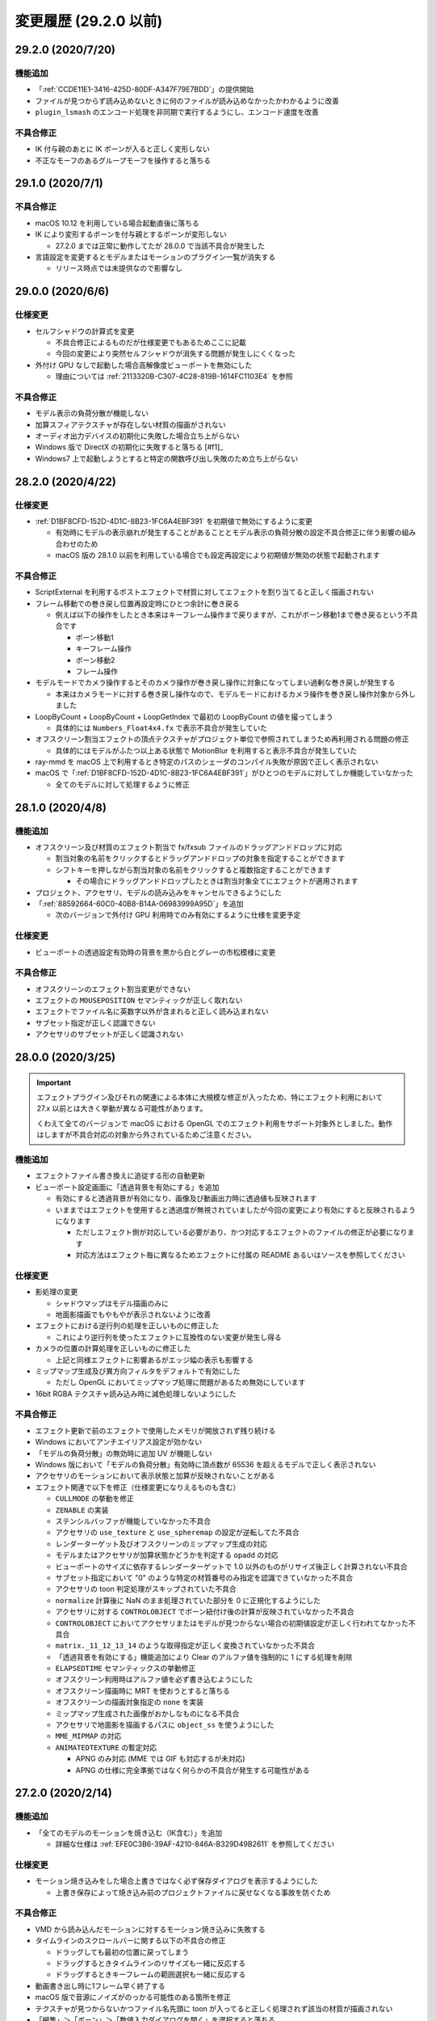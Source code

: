 =======================================================
変更履歴 (29.2.0 以前)
=======================================================

29.2.0 (2020/7/20)
******************************************

機能追加
==========================================

* 「:ref:`CCDE11E1-3416-425D-80DF-A347F79E7BDD`」の提供開始
* ファイルが見つからず読み込めないときに何のファイルが読み込めなかったかわかるように改善
* ``plugin_lsmash`` のエンコード処理を非同期で実行するようにし、エンコード速度を改善

不具合修正
==========================================

* IK 付与親のあとに IK ボーンが入ると正しく変形しない
* 不正なモーフのあるグループモーフを操作すると落ちる

29.1.0 (2020/7/1)
******************************************

不具合修正
==========================================

* macOS 10.12 を利用している場合起動直後に落ちる
* IK により変形するボーンを付与親とするボーンが変形しない

  * 27.2.0 までは正常に動作してたが 28.0.0 で当該不具合が発生した

* 言語設定を変更するとモデルまたはモーションのプラグイン一覧が消失する

  * リリース時点では未提供なので影響なし

29.0.0 (2020/6/6)
******************************************

仕様変更
==========================================

* セルフシャドウの計算式を変更

  * 不具合修正によるものだが仕様変更でもあるためここに記載
  * 今回の変更により突然セルフシャドウが消失する問題が発生しにくくなった

* 外付け GPU なしで起動した場合高解像度ビューポートを無効にした

  * 理由については :ref:`2113320B-C307-4C28-819B-1614FC1103E4` を参照

不具合修正
==========================================

* モデル表示の負荷分散が機能しない
* 加算スフィアテクスチャが存在しない材質の描画がされない
* オーディオ出力デバイスの初期化に失敗した場合立ち上がらない
* Windows 版で DirectX の初期化に失敗すると落ちる [#f1]_
* Windows7 上で起動しようとすると特定の関数呼び出し失敗のため立ち上がらない

28.2.0 (2020/4/22)
******************************************

仕様変更
==========================================

* :ref:`D1BF8CFD-152D-4D1C-8B23-1FC6A4EBF391` を初期値で無効にするように変更

  * 有効時にモデルの表示崩れが発生することがあることとモデル表示の負荷分散の設定不具合修正に伴う影響の組み合わせのため
  * macOS 版の 28.1.0 以前を利用している場合でも設定再設定により初期値が無効の状態で起動されます

不具合修正
==========================================

* ScriptExternal を利用するポストエフェクトで材質に対してエフェクトを割り当てると正しく描画されない
* フレーム移動での巻き戻し位置再設定時にひとつ余計に巻き戻る

  * 例えば以下の操作をしたとき本来はキーフレーム操作まで戻りますが、これがボーン移動1まで巻き戻るという不具合です

    * ボーン移動1
    * キーフレーム操作
    * ボーン移動2
    * フレーム操作

* モデルモードでカメラ操作するとそのカメラ操作が巻き戻し操作に対象になってしまい過剰な巻き戻しが発生する

  * 本来はカメラモードに対する巻き戻し操作なので、モデルモードにおけるカメラ操作を巻き戻し操作対象から外しました

* LoopByCount + LoopByCount + LoopGetIndex で最初の LoopByCount の値を撮ってしまう

  * 具体的には ``Numbers_Float4x4.fx`` で表示不具合が発生していた

* オフスクリーン割当エフェクトの頂点テクスチャがプロジェクト単位で参照されてしまうため再利用される問題の修正

  * 具体的にはモデルがふたつ以上ある状態で MotionBlur を利用すると表示不具合が発生していた

* ray-mmd を macOS 上で利用するとき特定のパスのシェーダのコンパイル失敗が原因で正しく表示されない
* macOS で「:ref:`D1BF8CFD-152D-4D1C-8B23-1FC6A4EBF391`」がひとつのモデルに対してしか機能していなかった

  * 全てのモデルに対して処理するように修正

28.1.0 (2020/4/8)
******************************************

機能追加
==========================================

* オフスクリーン及び材質のエフェクト割当で fx/fxsub ファイルのドラッグアンドドロップに対応

  * 割当対象の名前をクリックするとドラッグアンドドロップの対象を指定することができます
  * シフトキーを押しながら割当対象の名前をクリックすると複数指定することができます

    * その場合にドラッグアンドドロップしたときは割当対象全てにエフェクトが適用されます

* プロジェクト、アクセサリ、モデルの読み込みをキャンセルできるようにした
* 「:ref:`88592664-60C0-40B8-B14A-06983999A95D`」を追加

  * 次のバージョンで外付け GPU 利用時でのみ有効にするように仕様を変更予定

仕様変更
==========================================

* ビューポートの透過設定有効時の背景を黒から白とグレーの市松模様に変更

不具合修正
==========================================

* オフスクリーンのエフェクト割当変更ができない
* エフェクトの ``MOUSEPOSITION`` セマンティックが正しく取れない
* エフェクトでファイル名に英数字以外が含まれると正しく読み込まれない
* サブセット指定が正しく認識できない
* アクセサリのサブセットが正しく認識されない

28.0.0 (2020/3/25)
******************************************

.. important::
   エフェクトプラグイン及びそれの関連による本体に大規模な修正が入ったため、特にエフェクト利用において 27.x 以前とは大きく挙動が異なる可能性があります。

   くわえて全てのバージョンで macOS における OpenGL でのエフェクト利用をサポート対象外としました。動作はしますが不具合対応の対象から外されているためご注意ください。

機能追加
==========================================

* エフェクトファイル書き換えに追従する形の自動更新
* ビューポート設定画面に「透過背景を有効にする」を追加

  * 有効にすると透過背景が有効になり、画像及び動画出力時に透過値も反映されます
  * いままではエフェクトを使用すると透過度が無視されていましたが今回の変更により有効にすると反映されるようになります

    * ただしエフェクト側が対応している必要があり、かつ対応するエフェクトのファイルの修正が必要になります
    * 対応方法はエフェクト毎に異なるためエフェクトに付属の README あるいはソースを参照してください

仕様変更
==========================================

* 影処理の変更

  * シャドウマップはモデル描画のみに
  * 地面影描画でもやもやが表示されないように改善

* エフェクトにおける逆行列の処理を正しいものに修正した

  * これにより逆行列を使ったエフェクトに互換性のない変更が発生し得る

* カメラの位置の計算処理を正しいものに修正した

  * 上記と同様エフェクトに影響あるがエッジ幅の表示も影響する

* ミップマップ生成及び異方向フィルタをデフォルトで有効にした

  * ただし OpenGL においてミップマップ処理に問題があるため無効にしています

* 16bit RGBA テクスチャ読み込み時に減色処理しないようにした

不具合修正
==========================================

* エフェクト更新で前のエフェクトで使用したメモリが開放されず残り続ける
* Windows においてアンチエイリアス設定が効かない
* 「モデルの負荷分散」の無効時に追加 UV が機能しない
* Windows 版において「モデルの負荷分散」有効時に頂点数が 65536 を超えるモデルで正しく表示されない
* アクセサリのモーションにおいて表示状態と加算が反映されないことがある
* エフェクト関連で以下を修正（仕様変更になりえるものも含む）

  * ``CULLMODE`` の挙動を修正
  * ``ZENABLE`` の実装
  * ステンシルバッファが機能していなかった不具合
  * アクセサリの ``use_texture`` と ``use_spheremap`` の設定が逆転してた不具合
  * レンダーターゲット及びオフスクリーンのミップマップ生成の対応
  * モデルまたはアクセサリが加算状態かどうかを判定する ``opadd`` の対応
  * ビューポートのサイズに依存するレンダーターゲットで 1.0 以外のものがリサイズ後正しく計算されない不具合
  * サブセット指定において "0" のような特定の材質番号のみ指定を認識できていなかった不具合
  * アクセサリの toon 判定処理がスキップされていた不具合
  * ``normalize`` 計算後に NaN のまま処理されていた部分を 0 に正規化するようにした
  * アクセサリに対する ``CONTROLOBJECT`` でボーン紐付け後の計算が反映されていなかった不具合
  * ``CONTROLOBJECT`` においてアクセサリまたはモデルが見つからない場合の初期値設定が正しく行われてなかった不具合
  * ``matrix._11_12_13_14`` のような取得指定が正しく変換されていなかった不具合
  * 「透過背景を有効にする」機能追加により Clear のアルファ値を強制的に 1 にする処理を削除
  * ``ELAPSEDTIME`` セマンティックスの挙動修正
  * オフスクリーン利用時はアルファ値を必ず書き込むようにした
  * オフスクリーン描画時に MRT を使おうとすると落ちる
  * オフスクリーンの描画対象指定の ``none`` を実装
  * ミップマップ生成された画像がおかしなものになる不具合
  * アクセサリで地面影を描画するパスに ``object_ss`` を使うようにした
  * ``MME_MIPMAP`` の対応
  * ``ANIMATEDTEXTURE`` の暫定対応

    * APNG のみ対応 (MME では GIF も対応するが未対応)
    * APNG の仕様に完全準拠ではなく何らかの不具合が発生する可能性がある

27.2.0 (2020/2/14)
******************************************

機能追加
==========================================

* 「全てのモデルのモーションを焼き込む（IK含む）」を追加

  * 詳細な仕様は  :ref:`EFE0C3B6-39AF-4210-846A-B329D49B2611` を参照してください

仕様変更
==========================================

* モーション焼き込みをした場合上書きではなく必ず保存ダイアログを表示するようにした

  * 上書き保存によって焼き込み前のプロジェクトファイルに戻せなくなる事故を防ぐため

不具合修正
==========================================

* VMD から読み込んだモーションに対するモーション焼き込みに失敗する
* タイムラインのスクロールバーに関する以下の不具合の修正

  * ドラッグしても最初の位置に戻ってしまう
  * ドラッグするときタイムラインのリサイズも一緒に反応する
  * ドラッグするときキーフレームの範囲選択も一緒に反応する

* 動画書き出し時に1フレーム早く終了する
* macOS 版で音源にノイズがのっかる可能性のある箇所を修正
* テクスチャが見つからないかつファイル名先頭に toon が入ってると正しく処理されず該当の材質が描画されない
* 「編集」＞「ボーン」＞「数値入力ダイアログを開く」を選択すると落ちる

27.1.0 (2020/2/2)
******************************************

機能追加
==========================================

* 左側にリストカラムがあるウィンドウで上下キーで移動できるようにした

  * エフェクト画面とモデル編集画面が対象

* アクセサリの親設定ダイアログを追加

  * 「表示」のとなりにボタンを追加、そこからアクセサリの親設定が可能になった
  * 正確には 24.0 からの再実装し忘れ

不具合修正
==========================================

* キーフレーム登録または削除したモデルを削除するとクラッシュすることがある
* 設定などの別ウィンドウを表示させてフォーカスが外れた状態で左右キーを押すとシークしてしまう
* タイムラインのリサイズしたあとでもリサイズが機能したままになる
* 動画出力時「OS 付属のエンコーダを有効にする」をチェックした状態だと「ビューポートアスペクト比を維持する」が機能しない

  * この結果出力された動画が間延びして出力される問題があった

* タイムラインにおけるモデルに対する「列選択」が機能しない

27.0.0 (2020/1/29)
******************************************

機能追加
==========================================

* 物理演算のモーション焼き込み機能の追加

  * 詳細な仕様は  :ref:`F3B3AAC8-0D8C-4409-8439-8764F37F2962` を参照してください

* ウィンドウへのプロジェクトファイルのドロップを許可

  * nmm または pmm ファイルが対象です
  * メニューから読み込む場合と異なり、読み込み確認画面が出ないためドロップする前にプロジェクトを保存してください

* ウィンドウのタイトルに現在のプロジェクトのファイル名を表示するようにした

仕様変更
==========================================

* 巻き戻し処理をプロジェクト単位とモデル単位で分割

  * モデル削除後に意図せず巻き戻し処理ができてしまう結果落ちる問題の対策のため
  * アクセサリはカメラモードでしか操作できないためプロジェクト単位に編入されています

不具合修正
==========================================

* IK 有効無効の状態がフレームと正しく同期されない
* 物理演算有効時の剛体の位置及び回転の数値表示が実際の値と異なる
* モデルまたはアクセサリのパラメータ入力で値を変えずにモデルまたはアクセサリを削除をした後落ちる場合がある
* Windows 版で音源を読み込ませても音が一切鳴らない

  * 関連で音源を再生するデバイスの変更後に音が鳴らない問題も対応

    * イヤフォンジャックから外れた場合は不意の音漏れ防止のため手動で再開する必要があります

26.4.0 (2020/1/15)
******************************************

機能追加
==========================================

* タイムラインのリサイズ実装

  * タイムラインとビューポート画面の間をドラッグするとタイムラインを拡大あるいは縮小することができます

    * カーソルを当てるとスライダー部分が緑色で表示され、ドラッグすると黄色に変化します
    * デフォルトのレイアウトに戻しやすくするためデフォルトレイアウトに近い距離に移動した場合自動的にスナップする仕様になっています

      * スナップをオフにすることはできません

  * 既知の問題として拡大縮小を何回も繰り返すとビューポートが徐々に小さくなる問題があります

    * その場合は「ビューポート設定ダイアログ」から一度解像度の値を変更してもとに戻してください
    * ウィンドウを拡大縮小しても効果はないため上記手段で対処をお願いします

* 補完曲線パネルのマーカーから直接補完曲線を操作できるようにした

  * またカラーリングを変更し、升目を表示するようにした

仕様変更
==========================================

* モデルまたはアクセサリの材質の反射強度が 0 以下のとき反射色を無視するようにした

  * 従来の挙動は 0 以下のとき反射強度を 1 に丸めてから処理してた
  * 上記の挙動だと「反射自体」を無効化できないため今回の措置を実施

不具合修正
==========================================

* AutoLuminous 入れてアンチエイリアス有効で画像または動画を出力すると落ちる
* クラッシュリカバリ時に存在しないモデルまたはアクセサリの操作処理で落ちる
* IK リンクに付与ボーンが含まれるモデルの読み込みで落ちる
* モデル削除直後にメニューからエッジダイアログを開くと落ちる

  * 本来モデル削除直後に改めてモデルを選択しないままメニューからエッジダイアログを開ける事自体が意図しない挙動なので無効化

* カメラの補完曲線のパラメータを操作しても固定値に戻ってしまう
* Windows 版でマウスホイールによるビューポートのカメラズームが効かないことがある
* plugin_avfoundation/plugin_gif で動画出力すると意図しない色で出力される

26.3.0 (2019/12/30)
******************************************

機能追加
==========================================

* クラッシュレポートの送信可否設定をグローバル設定に追加

不具合修正
==========================================

* 接続剛体のないジョイントを含むモデルを読み込むと落ちる
* 配列添字未指定の初期化が含まれるエフェクトを読み込むと落ちる
* クラッシュリカバリ時に存在しないモデルまたはアクセサリの削除処理で落ちる

26.2.0 (2019/12/28)
******************************************

仕様変更
==========================================

* macOS 版で特定のフォルダから実行させた場合 Application フォルダに移動させるよ強制するメッセージを表示して終了するように

  * macOS 10.12 における起動問題の対策のため
  * 通常利用では表示されないのでもし Applications フォルダに移動させたにも関わらず表示される場合は連絡お願いします

26.1.2 (2019/12/23)
******************************************

不具合修正
==========================================

* macOS 版にも Windows 版と同じ原因で起動できない問題があった

26.1.1 (2019/12/22)
******************************************

不具合修正
==========================================

* Windows 版のみ特定条件下において起動できない

26.1.0 (2019/12/21)
******************************************

仕様変更
==========================================

* 動画出力設定画面でプラグイン経由で出力する際プラグインが設定されてない場合は出力ボタンを無効化するようにした

不具合修正
==========================================

* アクセサリまたはモデルを削除したあとにプロジェクト保存しようとすると失敗する
* 付与親ボーンがない移動付与ボーンが存在するモデルを読み込むと落ちる
* macOS 版で起動のたびに起動自体は正常にできてるにもかかわらず強制終了が表示される

26.0.1 (2019/12/14)
******************************************

不具合修正
==========================================

* macOS 版でクラッシュ発生時アプリケーションを終了することができず手動で強制終了させる必要がある

26.0.0 (2019/12/10)
******************************************

機能追加
==========================================

* キーフレームの時間軸の拡大縮小機能の実装
* 動画及び画像出力画面での「ビューポートのアスペクト比を維持」の導入

  * 従来はアスペクト比が出力解像度に依存しておりビューポートの結果とは異なるものになっていました

    * 結果として例えば 1024x768 で縦に間延びしたような出力結果となります

  * 当該機能によりビューポートのアスペクト比を維持したまま出力できるようになります

    * ビューポートのサイズを縦長にすることによりスマートフォンで使われる縦長動画を正しく出力できるようになります

  * チェックボックスを外すことにより 25.x 以前の出力と同じようにすることができます

* ボーン単位の物理演算の有効無効の切り替え

  * ボーンのキーフレームのマーカーに「X」印が追加され、物理演算が有効の場合は「X」に、無効の場合は「O」になります

    * 剛体が紐付いているボーンのみ有効です
    * 剛体が紐付いていない場合は常に「O」がつきます

  * 「ボーン」パネルに「物理」のチェックボックスを追加され、これにチェックを外した状態で「登録」することで無効化できます
  * 物理演算の有効から無効までの間は位置飛びを防ぐために線形補間で処理されます

    * 無効前の直前の有効のキーフレームがきた時点で物理演算の無効化処理されます

      * IK 処理も復活するため無効前の直前の有効のキーフレームで IK も同時に無効化したほうがよいでしょう

    * つまり実際に物理演算を無効化するタイミングから数フレーム前に物理演算有効のキーフレームを登録する必要があります

  * 無効化したボーンに紐づく剛体は「ボーン追従」と同じ扱いになります
  * 物理演算の有効無効の切り替えの情報はプロジェクト及び NMD に保存されます

     * VMD には保存されません

  * 有効から無効の間の特殊な挙動が絡む関係で直感的ではなく扱いが難しいため実際に操作して試すことを推奨します

仕様変更
==========================================

* 再生同期の方法の変更（高精度タイマー同期の導入）

  * 従来は音源の再生位置のみを頼りに同期をしていた
  * 従来の方法では音源再生の遅延により高 FPS においてカクつく問題があったため高精度タイマー同期を導入

    * 基本は高精度タイマーをベースにするが音源の再生位置とのズレが大きくなった場合は音源の再生位置を利用する

* 最大フレーム（時間単位。フレーム数ではない）を 2147483647 に制限

  * 通常利用ではまずありえないがフレームのオーバーフローを防ぐため最大値を明確に設定
  * 実時間的には約 2.3 年ほど

不具合修正
==========================================

* モデルのエッジが表示されない
* ビューポート設定後にビューポート画面のサイズが正しく設定されない
* カメラの角度設定が正しく反映されない
* plugin_lsmash 利用時に再度動画出力しようとすると落ちる

25.1.1 (2019/11/11)
******************************************

不具合修正
==========================================

* macOS 版において途中から操作を受け付けなくなってアプリが暴走することがある

25.1.0 (2019/11/7)
******************************************

機能追加
==========================================

* 任意のフレーム位置での画像出力を追加

仕様変更
==========================================

* 描画負荷軽減のため UI 描画におけるアンチエイリアスを無効にした
* 再生中は一時停止などを除いて機能を無効化するようにした

  * 再生中に発生する操作による予期しない動作を防ぐための措置
  * 単純に実装漏れによるもので再生中の操作は許可していなかった

不具合修正
==========================================

* AVI 出力した動画が再生できない
* オフスクリーンエフェクト割当が一番上にあるもの以外機能しない
* アクセサリまたはモデルのファイル名指定での CONTROLOBJECT が機能しない
* 画像出力すると常に 0 フレーム目が出力される
* macOS 版においてメニューのコピーのショートカット割当がされていない
* メニューあるいはショートカット経由でのペーストができない

25.0.0 (2019/10/22)
******************************************

機能追加
==========================================

* 材質単位でエフェクトを割り当てられるように拡張
* 画面左上に CPU使用率/メモリ利用量 を表示するようにした

  * プロジェクトメニューから表示の切り替えができます

* カメラ距離を画面上から編集できるようにした
* 設定に「モデル表示の負荷分散を有効にする」を追加

  * モデル表示が崩れる場合がある場合は無効にしてください

* タイムラインをドラッグするとキーフレームを選択できる機能を再実装

  * 24.0.0 で利用不可の状態だった

* タイムラインからキーフレームをドラッグすると移動する機能を追加

仕様変更
==========================================

* 画像及び動画書き出しの手順を変更

  * 設定ダイアログを表示して設定後ファイルダイアログを表示するようにした

* トラックパッド有無による判別を即時検知からプロジェクト作成時に変更

  * macOS Catalina 上で利用するとセキュリティ上の理由でキーボードの入力監視ダイアログが表示される問題の対策

* カメラ操作時にホイール操作と同時に SHIFT/CTRL を認識するようにした

  * SHIFT 押しながらホイール操作するとズームイン及びズームアウト早くなる（１０倍）
  * CTRL 押しながらホイール操作するとズームイン及びズームアウトが遅くなる（１０分の１倍）

不具合修正
==========================================

* オフスクリーンエフェクト利用時にエフェクト破棄で落ちることがある
* モデルのエッジ幅調整ダイアログ表示中にカメラモードに切り替えると落ちる
* プロジェクト読み込み直後のモーフ設定が反映されない
* シャドウマップが両面描画される
* PMD のトゥーンテクスチャ名の変換処理に問題があり不正な設定がされる
* アクセサリが選択されていないときアクセサリパネルを操作すると落ちる
* アクセサリの法線処理が Z 軸に対して逆に処理されていた
* アクセサリのテクスチャに Windows のパスセパレータである \\ が含まれると読み込めない
* 動画出力時に最初のフレームが欠けて出力される

  * 「OS 付属のエンコーダを有効にする」をチェックしない場合に発生する方のため 「よくある質問と回答」にあるものとは別

* フレーム位置指定でマイナス符号を入れるとフレーム位置がマイナスの状態で操作できてしまう
* エフェクト関連の不具合修正（大部分は仕様変更が絡む）

  * アクセサリまたはモデルの行列を取得しようとするとすべてゼロの行列を返す
  * 固定サイズのテクスチャでサブピクセル計算が考慮されずに処理されていた
  * CONTROLOBJECT セマンティクスで日本語が含まれたパラメータ名が取得できない
  * pow 関数で NaN を返すときの互換性問題のため NaN を返した場合 0 を設定するようにした
  * state block で TRUE があった場合正しく認識されない
  * technique において object_ss が存在しないとき object を処理するようにした
  * sampler_state 内に register があるテクスチャが処理されない
  * vector 型 (float2 -> int2) の変換の対応
  * 互換性のためグローバル変数が再定義が発生した場合エラーではなく最初の変数の定義を利用するようにした
  * half[234] 型があるとエラーになる

    * VRM 変換で付属するシェーダが当該不具合によりモデルがボーン表示のみになる問題を引き起こしてた

  * 光源の位置の処理を MMD とあわせた（ノーマライズ処理をやめた）

24.5.2 (2019/8/11)
******************************************

不具合修正
==========================================

* PMD モデル読み込み時ボーン変形がおかしくなる
* プロジェクトが読み込めない場合メモリリークを起こす

24.5.1 (2019/8/3)
******************************************

不具合修正
==========================================

* macOS 版で音源を読み込ませてない状態で再生すると物理演算が機能しなくなることがある

24.5.0 (2019/8/1)
******************************************

仕様変更
==========================================

* 頂点情報はあるが面情報がないモデルを読まないようにした
* ファイルをウィンドウにドロップしたときの挙動を変更

  * モデルが選択されている場合はファイルの拡張子をみて以下の通りに処理

    * pmd/pmx の場合はモデルとして読み込む
    * x の場合はアクセサリとして読み込む
    * nmd/vmd の場合は **モデル** モーションとして読み込む

  * モデルが選択されていない場合はファイルの拡張子をみて以下の通りに処理

    * pmd/pmx の場合はモデルとして読み込む
    * x の場合はアクセサリとして読み込む
    * nmd/vmd の場合は **カメラ** モーションとして読み込む

  * 変更前はファイルの拡張子にかかわらず全てモデル読み込みになっていた

不具合修正
==========================================

* オフスクリーンエフェクトの Main のエフェクト割当ができない
* モデル読み込み確認画面が出たままアプリケーションを終了すると落ちることがある
* 確認画面表示中に左右キーでシークができてしまう
* モデルが選択されてない状態で外部親ボタン（「外」）が押せてしまうため押すと落ちる
* nanoem から新規でカメラまたは光源のモーションを作成し保存したあと MMD で読み込めない
* モデル編集画面の衝突判定グループの表示が反転してた
* 以下の条件に該当するモデルを読み込もうとすると落ちる

  * IK リンクにひもづくボーンがない
  * ジョイント未接合

* 回転ハンドル操作時に落ちる可能性のあるところを抑制するように修正
* 選択したボーンが全て移動または回転が不可能なとき強制的にモードを「なし」に遷移するように修正
* メニュー調整

24.4.0 (2019/7/3)
******************************************

不具合修正
==========================================

* OpenGL レンダラ使用時青い画面になる
* モーフ（表情）が登録できない
* タイムラインまたは画面上から選択した単一選択のボーンが登録されない
* Windows 版で以下の修正を実施

  * 画像（動画）出力が機能しない
  * 動画出力が終了しない
  * 音源読み込み時過剰なメモリ確保が発生してた

24.3.0 (2019/6/18)
******************************************

機能追加
==========================================

* タイムライン上で上下キーを押すトラック移動できる機能を追加

  * モデルが選択されている場合はボーントラックを選択します

    * 複数選択している場合は選択状態をリセットして再選択します
    * モーフ（表情）トラックは選択の対象外です

  * 「カメラ/光源/アクセサリ」モードの場合はアクセサリトラックを選択します

不具合修正
==========================================

* 音源が読み込まれてない状態でシークすると 0 に戻ってしまう
* モデルまたアクセサリの読み込み直後メニューが無効のままになる
* ボーンの変更状態（ボーン選択時の緑表示の部分）が正しく適用されてない
* 全てのボーンを選択して登録したとき付与親の変更値が適用されてしまう
* Windows 版で以下の修正を実施

  * モデルがまったく表示されない
  * 音源のシークが正しく行われない
  * マウスホイールによるカメラズームが機能しない
  * フルスクリーン未機能

24.2.0 (2019/5/31)
******************************************

機能追加
==========================================

* ビューポート設定を追加

  * 「プロジェクト」メニューの「ビューポート設定ダイアログ」を追加
  * ビューポートの表示サイズ及び背景色の設定が可能になります
  * ビューポート設定はプロジェクトに保存されます

不具合修正
==========================================

* モデルの IK キーフレームの無効が機能しない
* ウィンドウを拡大してもビューポートが既定値以上の大きさにならない

  * 上記の「ビューポート設定」で設定してください
  * 既定値は 640x360 のため特に画面が大きいものだと小さく見えます

* VMD モーションを読み込んで nmm 形式でプロジェクト保存すると「不正なシグネチャです」エラーが出る

  * 読み込み処理の問題なので保存したプロジェクトデータは何もしなくても問題なく読み込めるようになります

* 画面左側のタイムライン上のキーフレームマークをクリックしても選択されないことがある
* メタデータがある WAV 音源を読み込むとそれが取り除かれないために最初の部分にノイズがのってしまう
* エフェクトが読み込めなかったときメモリが正しく開放されないことがある

24.1.0 (2019/5/22)
******************************************

不具合修正
==========================================

* 初回でプロジェクト保存しようとすると「nmd への変換ができません」のエラーが出る

   * nma 形式で保存した場合は当該エラーは出ない
   * 加えて後述のエラーメッセージ修正を実施

* macOS で MP3/AAC ファイルを読み込むとエラーが出る
* macOS でダイアログから wav ファイルが開けない
* 本来読み込めるファイルの拡張子が大文字だとファイルが読み込めない
* IK リストに表示される表示名が間違ってる
* エラーメッセージの修正

  * 「nmd 形式への変換は対応していません」 -> 「nmm 形式への変換は対応していません」
  * :ref:`8859DEE8-5813-4ED9-945E-0A01BCCF694A` の記載にある通り nma/nanoem 形式から nmm の変換保存はできません

* macOS 10.13 未満の場合 Metal によるスキニング高速化を無効にした

  * モデル読み込み時？に当該箇所でクラッシュする事例が確認されてるため

24.0.0 (2019/5/15)
******************************************

.. important::
    * ボーン追従の剛体に不具合があったため物理演算の計算仕様に変更あり

仕様変更
==========================================

* UI ライブラリの変更 (nuklear -> ImGui) に伴い見た目を変更

  * 追加で以下の変更を実施

    * 「モデル編集ウィンドウを開く」を「編集」メニューに追加
    * 「エフェクト設定ウィンドウを開く」を「編集」メニューに追加
    * ボーン及びモーフの操作を「モデル」から「編集」メニューに移動
    * 「モーション」を「編集」メニューに移動

      * 「キーフレームを前方に移動」を「列フレームを削除」に変更
      * 「キーフレームを後方に移動」を「空フレームを挿入」に変更

  * 他にも左右キーによる1フレーム単位の移動が簡単になった

不具合修正
==========================================

* ボーン追従の剛体がボーンの位置にめり込む場合がある
* 言語変更後モデル及びアクセサリのメニューが無効化のままになる
* 23.1.0 の修正が正しくなかった可能性が高いため別の方法で抑えるようにした
* ボーン移動時画面の端に移動させると表示位置と実際の位置がずれる
* 高解像度モードで動画出力するとキャンセルボタンが効かずキャンセルできない
* 画面右下の移動アイコンで移動する際二回目以降に移動させると開始位置が飛んでずれる
* PMM から読み込んだ後に言語設定を変更するとアクセサリの親設定がはずれる

23.2.0 (2019/3/21)
******************************************

不具合修正
==========================================

* シーク後一回モーフ変形が行われたあとに戻ってしまう
* ポーズの読み込みが正しく行われない
* エフェクト読み込むと toon テクスチャの中身がおかしくなり見た目がおかしくなる

23.1.0 (2019/3/13)
******************************************

不具合修正
==========================================

* レンダラーが Metal のとき終了時クラッシュすることがある

23.0.0 (2019/3/6)
******************************************

.. important::
    * 当該リリースからセマンティックバージョニングを採用するため 23.0.0 としました
    * 物理演算の計算方法を変更したため、前バージョンとの互換性がありません

機能追加
==========================================

* `nmm` ファイル形式の導入

  * `nma` 形式からメタデータとモーションデータのみを保存する `pmm` 形式と同種のファイルフォーマットです
  * `nma` 形式と比較して高速に保存できますが、モデルファイルや音源または背景動画のファイルを移動させると正しく読み込まれなくなります

    * `nmm` に記録されたモデルや音源または背景動画のファイルを移動させないように管理する必要があります

  * 上記の仕様の関係で `nma` 形式または `nanoem` 形式から `nmm` 形式への保存はできません

    * ただし `nmm` 形式から `nma` 形式または `nanoem` 形式の保存は可能です

* HDR 出力の対応

  * 有効にするには設定から `Color Format` より変更する必要があります
  * また、HDR 出力に対応する外部ディスプレイ及び HDR 出力が可能な Mac を利用する必要があります

    * 2019年3月現在 MacBook 系列の内蔵ディスプレイは HDR 出力に対応していません

* L-Smash プラグインを追加

  * MOV 形式で生の状態で書き出すことができます

    * QuickTime Player で再生することができます
    * iMovie に取り込むことも可能ですが、警告ダイアログが表示されるため将来的な互換性は保証されていません

  * 非圧縮の性質上、書き出された動画ファイルが非常に大きなファイルサイズになります

仕様変更
==========================================

* SDEF スキニングに対応
* 物理演算の処理を変更

  * ボーン位置合わせの剛体を再実装したため当該部分に大きな変化あり
  * 加えて重め判定するように変更

* レンダラが Metal の場合スキニングを GPU で行うように変更
* ビューポートとウィンドウの計算を分離し、ウィンドウサイズが変更されてもビューポート固定にするようにした
* 動画出力時物理演算が有効の場合強制的にトレースモードで物理演算を計算するようにした
* HockeyApp から AppCenter に移行
* 従来の「光源」を MMD にあわせて「照明」に変更

不具合修正
==========================================

* ビューポート下の数値入力を入力しても全く反映されない
* ボーンハンドルのドラッグで過剰に移動及び回転する問題

  * 本来 MMD と同じ 0.1 単位で動かすはずが 1.0 単位で動いてた

* OpenGL レンダラに切り替えようとすると終了時に落ちて設定が反映されない
* 60FPS 再生設定でカット割りを使ったシーンで視点が飛ぶ
* 動画出力時最初と最後で1フレーム余計に出力される
* 動画出力時カメラのカット割りの瞬間でエッジが極端に太く表示される
* エフェクトの TIME セマンティックで SyncInEditMode 有効時の値が間違ってフレーム数で表示されてた

  * MMD/MME では秒数で計算されるため秒数で表示するように修正

* プロジェクトファイルに背景動画が記録されない

  * nma 形式の場合、背景動画自体を保存するため元の背景動画のファイルサイズによって極端に肥大化することがあります

1.22.6.0 (2018/12/27)
******************************************

不具合修正
==========================================

* 長時間起動し続けるとメモリが異常に消費する
* 数値調整ダイアログを開いた後左右キーを押すとシークしてしまう
* nma 形式のプロジェクトファイルに拡張子がないファイルが存在すると開いた瞬間に落ちる

1.22.5.0 (2018/12/17)
******************************************

不具合修正
==========================================

* macOS 10.11 以上かつ Metal 未対応の場合起動直後にクラッシュする

  * Metal 未対応の場合はレンダラ設定に Metal が表示されなくなります

* wav 形式以外の音源を読み込みして動画書き出しをすると落ちる
* wav 形式以外の音源を読み込みしてプロジェクト書き出しすると再度読み込む時にエラーが出る
* アンチエイリアスを有効にした状態で画像出力すると意図しないもので出力される
* プロジェクト読み込み後一部メニューアイテムが無効化のままになる
* 物理演算トレースモード時にボーンまたはモーフ変形すると非常に重くなる
* 音源再生終了からまた再生しようとしてもできない
* ray-mmd 使用時にシークすると一瞬黒影っぽいものが出る

1.22.4.0 (2018/12/5)
******************************************

不具合修正
==========================================

* OpenGL レンダラを使用してる場合起動直後にクラッシュする

  * nanoem 1.21 以前からあるいは macOS 10.11 未満の利用者に影響あり
  * 1.22.3.0 で加えた内部的な変更が原因

* OpenGL で画像出力すると意図しない色で出力される
* ray-mmd 使用時にウィンドウをリサイズするとクラッシュする

1.22.3.0(2018/12/3)
******************************************

機能追加
==========================================

* 音源を流すデバイスの変更を検知するようにした

  * 再生中にヘッドフォンに切り替わった場合は一回停止してからまた再生します

    * 内蔵音源に切り替わった場合は一時停止のままになります

  * 再生中にヘッドフォンから外された場合は再生を一時停止します

* ダイアログ表示時エンターキー入力で OK を、エスケープキーニューで Cancel を認識させるようにした

不具合修正
==========================================

* 音量調整ができない
* 範囲再生を入力しても入力前の値に戻されてできない
* オフスクリーンエフェクトの読み込み時割当で大文字小文字区別してたため正しく割当されない

  * ray-mmd で影響あり

* 言語設定が英語の場合キーフレームのマーカーが表示されない
* 言語設定が英語の場合メニューのアイテム名が重複表示されてる
* 範囲選択左横にあるトラックが正しく表示されない
* 音源読み込んだ状態でシークすると非常に重くなる
* エフェクト確認画面の後に読み込み中のウィンドウが表示されない
* 加算スフィアテクスチャが見つからないとき当該部分が白飛びする

  * `おんだ式島風モデル <http://seiga.nicovideo.jp/seiga/im3868504>`_ で髪の毛が白飛びする現象が発覚したため

1.22.2.0 (2018/11/15)
******************************************

仕様変更
==========================================

* macOS 10.11 以降は Metal レンダラを優先的に使用するように変更

  * 1.22.1.0 以前を使用している場合は旧来の設定 (通常は OpenGL) を引き継ぎます

不具合修正
==========================================

* 1.22.1.0 の変更の影響で macOS 10.13 以下で起動直後に落ちることがある

  * 1.22.1.0 で一時対処のためにかけてた Metal レンダラ強制の制約を外しました

* 画像及び「OS 付属のエンコーダを使う」を無効にした状態での動画書き出しができない

1.22.1.0 (2018/11/13)
******************************************

不具合修正
==========================================

* 画面が全く表示されない

  * 少なくとも Mojave で確認したがそれ以外で発生するかどうかは未確認
  * macOS 10.11 以降で Metal レンダラを強制するようにいったん対策

    * 既存の不具合にあるとおり「OS 付属のエンコーダを使用する」を無効にした動画出力及び画像出力ができないため要注意

1.22.0.0 (2018/11/11)
******************************************

.. important::
    * Retina 環境において高解像度になってなかった不具合がありました

      * もし重いと感じたら低解像度モードで動かしてください

    * Mojave 以降で OpenGL 実装の仕様変更によるものか常時高負荷になる不具合がありました

      * Mojave で使用する場合は 1.22 以降の利用を強く推奨します
      * 1.21 以前で引き続き使用したい場合は Mojave へのアップグレードを控えてください

        * もし上げた場合は設定変更よりレンダラを OpenGL から Metal に変更してください

    * キーフレーム補間処理にずれが生じる不具合がありました

      * 1.21 以前から読み込むとモーション再生時の見た目が変わることがあります

機能追加
==========================================

* オフスクリーンエフェクト使用時のオブジェクト割当画面を追加

  * MME にある材質ごとの割当は現在未実装

仕様変更
==========================================

* 再生時音源の読み込みがない状態でもダミーの音源を入れるようにした

  * 常に音源がある状態で動作が一貫するようになった

* ファイル読み込み、保存、終了時に処理ダイアログを画面上部中央に表示するようにした

不具合修正
==========================================

* Retina の高解像度モードではなく低解像度モードで動作してた
* エフェクトのパラメータ変更が効かない
* エフェクトの CONTROLOBJECT の item に日本語名が用いられると正しく認識しない
* エフェクトパッケージに含まれるエフェクトが機能しない

  * ただし AutoLuminous4 の AutoLuminousBasic.fxn ファイルに問題があり今回の不具合修正を持ってしても復元できない
  * AutoLuminousBasic.fxn を使ってる場合はオリジナルの AutoLuminousBasic.fx を利用してください

* macOS 10.14 Mojave 以降でレンダラが OpenGL の場合常に垂直同期が無効になり CPU 使用率が 100% に張り付く
* 言語が日本語以外でモデル名及びトラック名が正しく表示されない
* 線形補間チェックがひとつ前のキーフレームを見ていたためキーフレーム補完処理がずれてた
* 音源を読み込むと CPU 使用率が 100% に張り付く
* プロジェクトにオフスクリーンエフェクト及び割当られたエフェクトを正しく保存するように
* プロジェクト読み込むと読み込み前の情報も引き継がれてしまう
* プロジェクト新規作成または読み込みをすると左カーソルで操作できなくなる

1.21.0.0 (2018/6/24)
******************************************

仕様変更
==========================================

* エフェクトプラグインのサンプラー関連処理を修正

  * 水面エフェクトがおそらく動くようになったかもしれない

不具合修正
==========================================

* カテゴリ単位でモーフが存在しないモデルを操作するときモーフパネルからウェイトを変更したり登録ボタンを押すと落ちる
* ボーンが一切存在しないモデルを読み込むと落ちる
* 外部親が動作しない
* アクセサリのテクスチャが反転表示される
* ボーンの移動及び回転ハンドルが動かない

1.20.0.0 (2018/6/10)
******************************************

機能追加
==========================================

* ビュー画面に「モデル」と「ボーン」を追加

  * 特定のボーンを動かすとカメラも追従する形

* ファイルメニューの出力に「モデル」を追加

  * 起動時に「モデル編集機能」がチェックされてないと表示されない仕様
  * pmx 出力のみ

仕様変更
==========================================

* 地面影とセルフシャドウを同時利用出来るようにした

  * MMD とあわせた

* セルフシャドウの描画処理を修正

  * 裏面を描画してたため表面を描画するように修正

* 「照明」表記を「照明」表記に変更
* アンチエイリアス設定を初期状態で無効にするように変更

  * 高負荷の主要因になっているため

* 画面中のモデル及びアクセサリの読み込みボタンを押したとき OS 標準のファイルダイアログ開くように変更

不具合修正
==========================================

* セルフシャドウが描画されない
* 共有トゥーンが機能しない
* エフェクト読み込み時のクラッシュ率を下げた

1.19.4.0 (2018/6/10)
******************************************

不具合修正
==========================================

* モーションを読み込むと物理演算が無効にされる
* モデルテクスチャが正しく表示されないことがある

  * 例: アリシア・ソリッド

* TIME セマンティクスが正常に機能しない

1.19.3.0 (2018/5/31)
******************************************

不具合修正
==========================================

* nanoem 形式で保存するとプロジェクトが空で保存される
* クラッシュ後モーション関連の操作で復元できないことがある

1.19.2.0 (2018/5/8)
******************************************

仕様変更
==========================================

* 数値編集フォームで ESC キーを押すことで入力を外せるようにした

不具合修正
==========================================

* 旧来の nanoem 形式でのプロジェクトの保存ができない
* ボーンモーフが機能しない
* 60FPS 設定でも 30FPS 相当で再生される
* モーフのウェイトにあるような左右ボタンがついてる数値編集フォームでの入力で左右キーを押すと同時にシークする

1.19.1.0 (2018/4/18)
******************************************

不具合修正
==========================================

* 英語設定かつモデル側に英語表示名が入ってないときそのまま空表示される

  * 英語表示名がないときは日本語表示名で代替するように

* シャドウマップが有効のとき突然落ちることがある

1.19.0.0 (2018/4/11)
******************************************

機能追加
==========================================

* キーボードの左右ボタンでのシークが入力状態ではない限り画面上どこでも出来るようにした
* フレーム表示の左右にキーフレーム単位で移動出来るボタンを追加
* 補間曲線に緑のマークを設け、補間曲線上どこにいるかわかるようにした
* 補間曲線に数値入力を設けて直接数値編集出来るようにした
* プロジェクト設定に言語を追加し動的に変更出来るようにした
* キーフレームを delete または backspace キーで削除できるようにした

仕様変更
==========================================

* 従来の補間曲線の計算方法にミスがあり、前のキーフレームから計算するように変更

  * 間違えて次のキーフレームから計算して補間してた
  * キーフレームが線形補間の場合は影響ない

不具合修正
==========================================

* 物理演算設定ウィンドウなどで OK を押すと落ちる
* プロジェクト保存確認後に落ちる
* 選択モード時にボーンをコピーすると落ちる
* 動画出力時にキャンセルすると落ちる（問題の暫定対策）

  * こちら事象を再現出来てないため原因と思われる箇所の対策を実施、防げてるかどうかは不明

* 選択表示で一定以上の長さを持つ文章で表示が途切れる
* モーフ選択時にスライダーのところにカーソルをあわせるとボーンの接続表示が切れる
* ツールチップの表示が途切れる
* 「選択されているモデルを削除」または「選択されているアクセサリを削除」で確認画面が表示されず削除される
* ポーズファイルをよみこむとフリーズする
* キーフレーム前方移動でキーフレームが上書きされる場合で Undo しても上書き元のキーフレームが復元されない
* 英語設定でプロジェクト保存するとモデルモーションが復元されない
* アクセサリの screen.bmp が反転してる
* Metal 利用時全てのエフェクトが `Invalid SPIRV Format` と出て読み込めない
* OpenGL 以外でのエフェクト未使用時のシャドウマップによる影のつきかたが明らかにおかしい

1.18.1.0 (2018/3/13)
******************************************

不具合修正
==========================================

* macOS Sierra (10.12) 以前で動画出力しようとするとクラッシュする

1.18.0.0 (2018/3/9)
******************************************

機能追加
==========================================

* プロジェクトのクラッシュリカバリ

  * 詳細は :ref:`C56F44D5-C1AC-45FC-B30A-C86DF0BFBB95` にて

* 新方式の動画出力

  * 従来より細かく設定でき、かつ高速に処理可能

仕様変更
==========================================

* アクセサリの裏面を描画しないように
* カメラの移動及び回転を左クリックではなく右クリックに変更

  * ただし MBA/MBP の Trackpad 「のみ」の場合は従来の左クリック

* MMD との操作互換改善

  * ボーン選択モードで重なってるボーンをクリックすると後ろのボーンを選択する仕様に変更
  * アイコンハンドルからの操作で Ctrl キーで 10 倍、 Shift キーで 1/10 倍移動するように変更
  * 背景動画読み込んだあと右上のカメラアイコンに Shift キーを押すと拡大及び移動出来るように変更

不具合修正
==========================================

* 「Unicode 文字列のデコードに失敗しました」エラーの抑制
* ボーンまたはモーフを移動させると元の位置に戻ってしまう
* 特定のモデルで「不正なシグネチャです」と表示され読み込めない
* テクスチャの透過部分で汚れが生じることがある
* モデルが白飛びすることがある
* 確認画面表示中に操作が出来てしまう
* RGBA 形式以外のテクスチャを使うエフェクトを読み込むと高確率で落ちる

1.17.3.0 (2017/12/25)
******************************************

不具合修正
==========================================

* メニュー経由から各種モーションを開くことが出来ない

1.17.2.0 (2017/12/8)
******************************************

機能追加
==========================================

* エフェクトの再読込機能

  * エフェクト読み込み後に現れる左上のアイコンをクリックすると「エフェクトの再読込」ボタンが表示されます

    * （直接エフェクトファイルを開く手段がない）プロジェクトファイルから開いたときは表示されません

  * エフェクトファイルの変更を反映させるために使用します

    * 本当はファイルの変更を検知したら自動的に再読込する仕組みにしたいがまだ出来てないため、いったん手動で読み込みする機能として実装

不具合修正
==========================================

* Retina 含む高解像度環境において起動直後に落ちる
* バックグラウンドに回ると CPU が高負荷になる

1.17.1.0 (2017/11/27)
******************************************

不具合修正
==========================================

* 起動直後に落ちることがある
* 複数のポストエフェクトを適用しても最初しか適用されない
* 音源付きで動画出力するとノイズがのる
* レンダラが Metal のとき動画出力が正しく行えない

1.17.0.0 (2017/11/23)
******************************************

仕様変更
==========================================

* 組み込みフォント変更

  * `源暎ゴシックP <https://okoneya.jp/font/genei-gothic.html>`_ を採用しました

* エッジ幅の計算式を変更

  * 視野角を考慮するように変更し、視野角が小さい場合エッジ幅が太くなる問題を対処

* エラーを少しわかりやすくするように

  * いままでエラー番号しか出してなかったがエラー番号に対応する文字列を表示するように

* 動画出力時キャンセル出来る実装に戻した

* 以下の機能を削除（保守状態に問題あるため）

  * 頂点シェーダスキニングの有効化
  * コンピュートシェーダスキニングの有効化

不具合修正
==========================================

* 動画読み込み機能の修復

  * ついでに大幅に高速化

* 起動直後の CPU 負荷を大幅削減
* モデルのエッジ幅がモデルメニューに入ってない
* 視野角を変更するカメラモーション使うとカメラの動きがぎこちなくなる
* フレームレートを 60FPS または無制限に変更すると終了位置が本来の倍になる
* プロジェクトファイル開いた後のカメラの視野角が 0 になる
* 古いプロジェクトファイル開いたときの視野距離がおかしい
* ポーズファイルが読み込めない
* UI 上の `?` 表示頻度を減らした

1.16.2.0 (2017/9/25)
******************************************

不具合修正
==========================================

* テクスチャが正しく読み込めていない場合がある

* 1.16.1 で発生したエンバグ

1.16.1.0 (2017/9/22)
******************************************

不具合修正
==========================================

* 外部親変形のうち設定したボーンが変形していない
* 音源再生の同期が正しく行われてない
* 音源読み込み後の終端フレーム位置が更新されない場合がある
* wav 音源が選択できない
* ペーストが常に反転ペースト扱いになる
* Metal でのポストエフェクト読み込み時正常に表示されないことがある

1.16.0.0 (2017/9/15)
******************************************

機能追加
==========================================

* Metal 対応
* タイムラインのキーフレームの範囲選択

  * タイムラインのキーフレームがある部分をドラッグすることで赤い矩形が表示される
  * 赤い矩形内に入った部分のキーフレームが自動的に選択される

* モデル編集（仮実装）
* エッジ幅を変更する機能を実装
* 編集時フレームレートを追加

  * `自動/30FPS/60FPS/無制限` から選択可能
  * 自動は電源かバッテリーかで自動的にフレームレートを選択する仕組み

仕様変更
==========================================

* 保存時従来の `nanoem` ではなく `nma` 形式にするように変更
* ボーン及びカメラのパラメータ編集ダイアログでキャンセル時ロールバック出来るように
* 画面左下に現在のフレームレートを表示するようにした
* 再生中スリープやスクリーンセーバが起動しないようにした
* フレームレートを表記通りに再生するようにした
* ヘルプメニューのオンラインドキュメントの URL を `nanoem.readthedocs.io <https://nanoem.readthedocs.io>`_ に変更
* トラッキング情報の追加

  * 起動時の mac のハードウェアモデル名
  * エラー発生時の情報

不具合修正
==========================================

* 音源読み込まれたあと再開出来ない
* PMM 読み込み時アクセサリのキーフレームから復元した透明度がおかしい
* 拡張子が大文字の場合読み込めない
* 潜在的にクラッシュする可能性がある部分の修正
* メモリリークを起こしている部分の修正

1.15.1.0 (2017/4/10)
******************************************

実装
==========================================

  * 反転ペースト（ボーン及びキーフレーム）

不具合修正
==========================================

  * 設定画面などのダイアログを閉じた後ボタンなどが反応しなくなる
  * ペースト後の回転の値がおかしい
  * コピー/ペーストする際に黒い画面が一瞬映ることがある
  * セルフシャドウモーションのキーフレームが選択されない

1.15.0.0 (2017/5/25)
******************************************

* UI を MikuMikuDance とあわせる形で刷新
* pmm 読み込み対応

  * 保存は現段階で未対応

* 以下の機能を追加

  * キーフレーム補正

     * ※バイアスが入ってるが現時点で未対応

  * 特定のモーフカテゴリを全て削除
  * 全てのモーフのキーフレーム登録
  * 物理演算の常時オン

* トラッキング処理を追加

  * 詳細は[トラッキングについて](tracking.md)を参照

プレリリース時代の情報は「`nanoem 1.15.0.0 プレリリース版 <https://potmum.dokku.hikarin.jp/@shimacpyon/items/6d899e692c8b4b81963320f8179f9557>`_」を参照

1.14.2.0 (2017/4/10)
==========================================

* モデル編集モードで剛体表示を有効にすると落ちる不具合の修正
* プロジェクト保存後にプロジェクト読み込むとテクスチャが反映されない不具合の修正
* nma 形式で保存すると壊れて読み込めない不具合の修正

既知の不具合
------------------------------------------

* 動画出力後マウスが反応しない

  * 回避策として下のタイムラインから「カメラ」または「照明光」をクリックすると再び反応するのでそれで対処をお願いします

1.14.1.0 (2017/1/13)
==========================================

* プロジェクト上書き保存すると保存したファイルが壊れる不具合の修正
* エフェクトプラグインの以下の不具合修正

  * CONTROLOBJECT をループ対象に出来ない不具合

1.14.0.0 (2017/1/4)
==========================================

* 拡張子が fx のエフェクト読み込み時にエフェクトプラグインが無効の場合確認ダイアログを出すように

  * プロジェクト設定でエフェクトプラグインを有効にする手間を省くために導入

* UI の配置変更

  * 以下の設定を「設定」から「プロジェクト」に移動

    * グリッド
    * 背景色の黒化

  * シーク確認を「プロジェクト」から「設定」に移動

    * シーク確認
    * カメラ共有
    * シェーダスキニングの有効化

  * 使用頻度が高いと判断したものを「プロジェクト」に、逆に低いと判断したものを「設定」に移動した形です

* モデル編集する際に確認ダイアログを表示するように

  * これまでモデル読み込み後右側のパネルですぐにモデル編集画面が表示されましたが、代わりにボタンが表示されます

    * OK をクリックするとモデル編集画面が表示されるようになります
    * 現状は確認ダイアログの状態を保存していないため起動する度に確認ダイアログが表示されます

  * モデル編集機能はまだ中途半端な出来だぞ？そもそもモデル改造の項目を確認したのか？で流入を抑えるための機能です。

* プロジェクトに一回保存して読み込むときエフェクトが反映されない不具合の修正
* 新規プロジェクト作成時にグリッド表示が消える不具合の修正

1.13.0.0 (2016/12/11)
==========================================

* Windows 版のリリース
* 動画出力で zip 形式で出力できるプラグインを追加

  * 出力される zip に wav 形式の音源とフレーム毎の連番bmpを格納する形です
  * 直接再生することが出来ないので動画編集ソフトを使用して上記を取り込んで動画を作成する必要があります

* エフェクト設定画面でレンダーターゲット表示できるように
* 補完設定を開くと落ちる不具合の修正
* 特定のモデルで読み込むと落ちる不具合の修正
* エフェクトプラグインの不具合修正
* キーフレーム削除時タイムラインのマーカーが消えない不具合の修正
* 高解像度出力で落ちる不具合の修正

  * これにより Retina Display 対応 Mac において低解像度モードで出力云々の文言を削除

1.12.0.0 (2016/8/21)
==========================================

* MME 形式のエフェクトを直接読み込める機能を追加

  * 「プロジェクト」の「エフェクトプラグインを有効」で有効にする必要があります

* ボーン選択を解除すると落ちる不具合の修正
* プロジェクト保存時エフェクトが含まれると保存できない不具合の修正
* 動画書き出しで物理演算が行われない不具合の修正
* Retina 環境でモデル読み込み確認ダイアログの表示がおかしくなる不具合の修正

  * 動画出力についてはまだ未対応のため動画出力時は `低解像度モード <https://support.apple.com/ja-jp/HT202471>`_ で行ってください

* アクセサリの値設定を undo/redo 出来るようにした
* `.nmd` 形式のモーションが読み込めていなかった不具合の修正
* 開閉可能なパネルを分離可能にするようにした

1.11.2.0 (2016/5/22)
==========================================

* 画像及び動画書き出しの処理の全面的な見直し

  * 画像書き出しが意図通りに行えてなかった不具合の修正
  * 動画出力時に落ちることがある不具合の修正
  * 出力後のアスペクト比がおかしいがために歪んでた問題を修正
  * ウィンドウサイズ以上の書き出しが行えるように仕様変更
  * 画像及び動画出力時のダイアログを表示するように変更

* ダイアログ表示中の処理を抑制するように仕様変更

1.11.1.0 (2016/5/9)
==========================================

* プロジェクト読み込み時音源が読み込まれない不具合の修正
* ファイルからオフスクリーン利用のポストエフェクトを読み込んだ時機能しない不具合の修正
* 音源が読み込まれていない場合はボリュームスライダーを非表示にするように変更

  * 従来はボリュームスライダーが表示されていたが実装仕様上調整出来ない問題があったため

* 動画をクリアしても復活してしまう不具合の修正

  * 関連で音源のクリアを追加

* 翻訳漏れの部分修正

1.11.0.0 (2016/5/7)
==========================================

* 動画出力時の音声同時出力の対応

  * gif 出力も追加しました

* あたらしいモーション形式 NMD (Nanoem Motion Data) の実装

   * 特徴

    * アクセサリのモーションが保存可能
    * モデルのボーン名が8文字以上でも保存可能
    * VMD より平均 10% 以上小さいファイルサイズで保存可能
    * NMD は VMD の上位互換にあたるため、VMD から NMD は可能
    * NMD から VMD の変換 NMD 特有の情報を除いて保存される

  * 1.11 以降のプロジェクト内のモーションはすべて NMD 形式で保存されます

* PMD モデルの物理演算が崩壊する不具合の修正
* 物理演算を調整
* エッジ表示の調整

  * エフェクト適用時と同じロジックを使うように変更
  * 副作用としてカメラでのズーム処理が重くなります

* 確認画面表示の見た目を変更
* 高解像度適用時に文字表示がぼける不具合の修正

  * 高解像度 = Retina のことです

* カメラ操作時タイムライン操作すると Undo に追加される不具合の修正
* 照明光のキーフレームをコピペすると落ちる不具合の修正
* 変形順操作で落ちる不具合の修正
* 剛体のデバッグ表示機能の追加

1.10.3.0 (2016/2/14)
==========================================

共通
------------------------------------------

* シーク時確認をデフォルトで無効にするように仕様変更

  * 新規作成時のみ。プロジェクト読み込みは影響ありません

* UV モーフが正しく動作しない不具合の修正
* テクスチャ係数が1以外の材質モーフ操作時の不具合の修正
* タイムラインのトラックをクリックすると落ちる不具合の修正

OSX 版
------------------------------------------

* 読み込むと本来にエラー表示になるはずのプロジェクトを読み込むと落ちる不具合の修正

1.10.2.0 (2016/1/24)
==========================================

共通
------------------------------------------

* カメラの補間設定画面を開くと落ちる不具合の修正

  * カメラ及び照明光モーションのキーフレームが登録できない不具合の修正

* screen.bmp のテクスチャが機能しない不具合の修正
* キーフレームシフトが意図しない挙動になってた不具合の修正

  * 実質的にキーフレームの削除になっていたため書き直し
  * 前シフト時にキーフレームが重なる場合既存のキーフレームが優先されます

    * 例: フレーム番号2のキーフレームを前シフトする際にフレーム番号1のキーフレームがあった場合1の方は残り2の方は削除

* 特定条件下のモデルが読み込めない不具合の修正

1.10.1.0 (2016/1/18)
==========================================

共通
------------------------------------------

* 重力設定しようとすると落ちる不具合の修正
* グループモーフが過剰適用されてしまう不具合の修正
* アクセサリの情報をプロジェクトに保存するように変更

  * 「既存の不具合」にあるとおり現時点ではモーションとして保存されません

1.10.0.0 (2016/1/17)
==========================================

共通
------------------------------------------

* UI ライブラリの変更

  * 配置構成を変更
  * ボーンとアクセサリの数値直接入力の実装
  * 補間設定を別ウィンドウとして分離

* 物理演算の挙動変更

  * 重力設定を以前と比較して実際の値に対して5倍適用するように変更
  * 回転のみ適用する剛体が正しく動いていなかった問題を修正したかもしれない

* undo からの redo 時に IK ボーンが正しく復元しない不具合の修正
* グループモーフが正しく動作しないことがある不具合の修正

OSX 版
------------------------------------------

* プロジェクト内のカメラまたは照明のモーションが正しく読み込めない時落ちる不具合の修正

1.9.2.0 (2015/10/24)
==========================================

共通
------------------------------------------

* GPU スキニングをデフォルトで無効に

  * モデル破綻するバグが発生したため

OSX 版
------------------------------------------

* エッジが不必要に太くなる不具合の修正

1.9.1.0 (2015/10/21)
==========================================

1.9.0.0 はリリースビルドに不具合が発覚したため未リリース

共通
------------------------------------------

* エフェクトの実装

  * ※ MME とは互換性無し

* タイムライン上の音源波形描画の実装

  * 音源を読み込むとタイムライン上に波形が描画されます

* モデルのテクスチャの差し替え機能の実装

  * モデルを選択した状態で右パネルの「材質」から材質を選択し、テクスチャのファイル名をクリック

* ファイルダイアログでスクロールした位置を記憶するようにした
* PMD モデルが読み込めない不具合の修正
* 加算スフィアテクスチャを持つモデルを読み込むと透明表示になる不具合の修正
* 変更を行ったモデルをプロジェクトに保存できない不具合の修正
* アクセサリが過剰に白飛びする不具合の修正
* ウィンドウサイズを変更すると画面表示がおかしくなることがある不具合の修正

OSX 版
------------------------------------------

* 64bit 版の動作要件を 10.9 以上に引き上げ
* "./" または ".\" で始まるテクスチャ名を持つモデルがプロジェクトに保存出来ない不具合の修正
* モデル、アクセサリ、テクスチャのいずれかにシンボリックリンクが含まれるプロジェクトを読み込むと落ちる不具合の修正
* 一度再生して一時停止または停止後にフルスクリーンに切り替えると勝手に再生される不具合の修正
* 必要以上に再生またはシークの確認ダイアログが表示されてしまう不具合の修正
* 画像出力時 UI 表示有効で行うと不正なスケールで画像が出力される不具合の修正

1.8.0.0 (2015/8/13)
==========================================

共通
------------------------------------------

* セルフシャドウの実装を MMD とだいたい同じ形に
* ウィンドウを閉じるとクラッシュする不具合の修正
* デバッグ描画が行われない不具合の修正

OSX 版
------------------------------------------

* 濁点または半濁点を含むファイル名のテクスチャを読み込めない不具合の修正
* プロジェクトからモデルやアクセサリやモーションを削除する際に物理的に削除されない不具合の修正

1.7.0.0 (2015/7/12)
==========================================

共通
------------------------------------------

* モデルのパラメータ編集を部分的に実装
* 複数のモーフのパラメータ変更後の Undo の挙動の不具合を修正
* 左下の変形アイコンから回転を操作した時正しく変形されない不具合を修正

OSX 版
------------------------------------------

* テクスチャがフォルダ以下に格納されているモデルまたはアクセサリをプロジェクトに正しく保存及び読み込みが出来ない不具合の修正

  * 1.6.1.0 以前で保存したプロジェクトは間違ったパスに保存されているため、そのままでは読み込めません
  * 拡張子 nanoem を「パッケージの内容を表示」で開き、`Model` フォルダに保存されているテクスチャのフォルダを記号名のフォルダに格納し直す必要があります

* 動画出力時の出力サイズ指定を追加

  * 今回の変更により現在のウィンドウサイズではなく上記の出力サイズで出力するように変更

1.6.1.0 (2015/6/28)
==========================================

OSX 版
------------------------------------------

* メニューからのポーズの読み込み及び保存の実装
* Apple ProRes エンコードの実験的追加

  * 動画出力時の拡張子を以下にすることでそれぞれの形式でエンコード可能です

    * `apcn` (Apple ProRes 422 Standard Definition)
    * `ap4h` (Apple ProRes 4444)

* プロジェクト保存時アクセサリを含むとクラッシュする不具合の修正
* プロジェクト保存時別フォルダの中にテクスチャが入るモデルとアクセサリが保存出来ない不具合の修正
* ウィンドウのサイズ変更または最小化すると落ちる不具合の修正

共通
------------------------------------------

* プロジェクト設定の項目に以下を追加

  * シェーダスキニングを有効

    * 使用する環境によってモデルを読み込むと表示が崩れる際に無効にすること

  * シーク時確認

    * シークする時確認ダイアログがうざったく感じる時に無効にすること

* アンドゥ時のモデルの変形が意図する通りに巻き戻らない不具合の修正
* モーフ変更後のキーフレーム登録が正しく行われていなかった不具合の修正

  * これに伴い、モーフのウェイト値が変更前と同じだった場合アンドゥに積まないように仕様変更

1.6.0.0 (2015/6/21)
==========================================

OSX 版
------------------------------------------

* プロジェクトを一回閉じてまた開くと落ちる不具合の修正
* プロジェクトを一回開いて別のプロジェクトを開くとただしく表示されず不正終了する不具合の修正
* カメラ及び照明のモーションがプロジェクト内に正しく保存されない不具合の修正
* カメラ及び照明のモーションが出力できない不具合の修正
* 動画出力時カメラのスクロールが出来てしまう不具合の修正
* モデルごとのカメラ情報をプロジェクトに保存して復元できるように変更
* 64bit 版での背景動画表示をフレーム単位で表示できるように修正

  * ※処理上の都合ですごく遅いのでトレース用途と割りきって下さい

* 32bit 版で動画出力が行えるようにした

共通
------------------------------------------

* 地面影の実装

1.5.0.1 (2015/6/15)
==========================================

OSX 版
------------------------------------------

* パネルにあるダイアログからフォルダ移動するとクラッシュする不具合の修正

1.5.0.0 (2015/6/14)
==========================================

OSX 版
------------------------------------------

* zip 内のテキストファイルを開くとクラッシュする不具合の修正
* アクセサリのファイル名で濁点半濁点があると分離表示されてしまう不具合の修正
* プロジェクト内に照明及びカメラモーションを保存できるように修正
* 動画出力時物理演算が行われない不具合の修正
* 動画出力時フレーム飛びが発生する不具合の修正

共通
------------------------------------------

* ボーンリセットの実装

  * モデルのボーンメニューに追加されます

* スペキュラまわりのシェーダの修正
* モデル半透明の実装

  * キーボードショートカットの `V` で半透明に出来ます

* トゥーンを常時有効にするように仕様変更
* 「全ての未登録のボーンを選択」を追加
* 右下のハンドルの表示変更
* シークバーに再生ボタンを追加
* ボーン未選択時登録ボタンを無効にするように仕様変更
* 背景画像指定の実装

  * 現状「動画」から動画の他に画像が指定出来るようになっています
  * 画像読み込んだ後に動画を読み込ませた場合動画が優先的に表示されます

* モデルパネルの材質を表示するとクラッシュする不具合修正
* エッジ幅指定を実装

  * モデルの「キーフレーム設定」の中にあります
  * エッジ幅は現状プロジェクトに保存されません

* シーク警告を各モードで確認するように変更

  * カメラ、照明、モデルの各モーションでキーフレーム未登録をチェックするように変更されます

    * 従来は全てのモーションをチェックして一律シーク警告を表示してました

* 動画出力時カメラが動かせてしまう不具合の修正
* キーフレーム登録時のベジエ曲線自動分割の暫定実装

  * ボーン移動のみです

* カットの暫定実装
* キーフレーム削除時マーカーが削除されない不具合の修正
* プロジェクトパネルのプロジェクト及びモーション保存機能の無効化

1.4.0.0 (2015/6/1)
==========================================

最初の公開版

1.3.0.0 (2015/5/17)
==========================================

(非公開)

1.2.0.0 (2015/3/15)
==========================================

(非公開)

1.1.0.0 (2015/3/9)
==========================================

(非公開)

1.0.0.0 (2015/3/7)
==========================================

(非公開)
